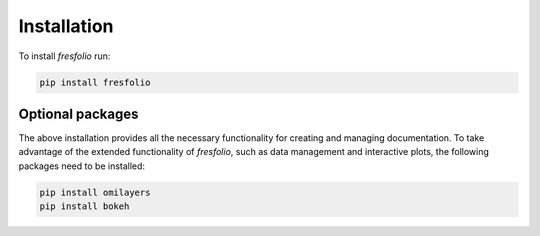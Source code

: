 Installation
============

To install *fresfolio* run:

.. code-block:: bash

    pip install fresfolio



Optional packages
-----------------

The above installation provides all the necessary functionality for creating and managing documentation. To take advantage of the extended functionality of *fresfolio*, such as data management and interactive plots, the following packages need to be installed:

.. code-block:: bash

   pip install omilayers
   pip install bokeh


